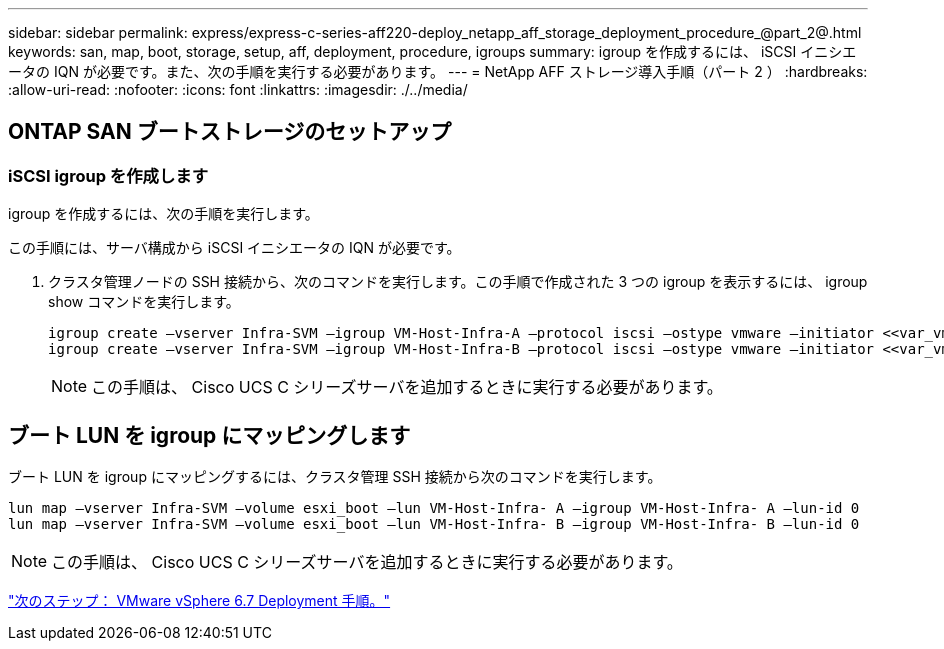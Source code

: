 ---
sidebar: sidebar 
permalink: express/express-c-series-aff220-deploy_netapp_aff_storage_deployment_procedure_@part_2@.html 
keywords: san, map, boot, storage, setup, aff, deployment, procedure, igroups 
summary: igroup を作成するには、 iSCSI イニシエータの IQN が必要です。また、次の手順を実行する必要があります。 
---
= NetApp AFF ストレージ導入手順（パート 2 ）
:hardbreaks:
:allow-uri-read: 
:nofooter: 
:icons: font
:linkattrs: 
:imagesdir: ./../media/




== ONTAP SAN ブートストレージのセットアップ



=== iSCSI igroup を作成します

igroup を作成するには、次の手順を実行します。

この手順には、サーバ構成から iSCSI イニシエータの IQN が必要です。

. クラスタ管理ノードの SSH 接続から、次のコマンドを実行します。この手順で作成された 3 つの igroup を表示するには、 igroup show コマンドを実行します。
+
....
igroup create –vserver Infra-SVM –igroup VM-Host-Infra-A –protocol iscsi –ostype vmware –initiator <<var_vm_host_infra_a_iSCSI-A_vNIC_IQN>>, <<var_vm_host_infra_a_iSCSI-B_vNIC_IQN>>
igroup create –vserver Infra-SVM –igroup VM-Host-Infra-B –protocol iscsi –ostype vmware –initiator <<var_vm_host_infra_b_iSCSI-A_vNIC_IQN>>, <<var_vm_host_infra_b_iSCSI-B_vNIC_IQN>>
....
+

NOTE: この手順は、 Cisco UCS C シリーズサーバを追加するときに実行する必要があります。





== ブート LUN を igroup にマッピングします

ブート LUN を igroup にマッピングするには、クラスタ管理 SSH 接続から次のコマンドを実行します。

....
lun map –vserver Infra-SVM –volume esxi_boot –lun VM-Host-Infra- A –igroup VM-Host-Infra- A –lun-id 0
lun map –vserver Infra-SVM –volume esxi_boot –lun VM-Host-Infra- B –igroup VM-Host-Infra- B –lun-id 0
....

NOTE: この手順は、 Cisco UCS C シリーズサーバを追加するときに実行する必要があります。

link:express-c-series-aff220-deploy_vmware_vsphere_6.7_deployment_procedure.html["次のステップ： VMware vSphere 6.7 Deployment 手順。"]
